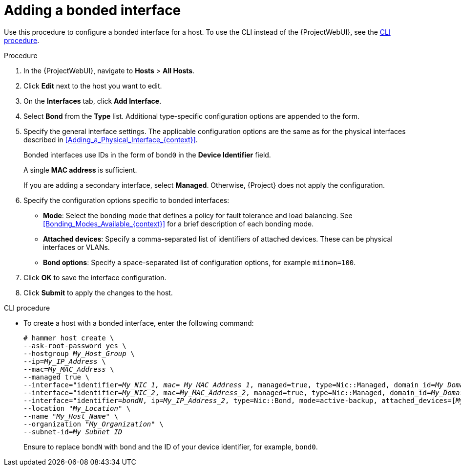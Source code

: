 [id="Adding_a_Bonded_Interface_{context}"]
= Adding a bonded interface

Use this procedure to configure a bonded interface for a host.
To use the CLI instead of the {ProjectWebUI}, see the xref:cli-adding-a-bonded-interface_{context}[].

.Procedure
. In the {ProjectWebUI}, navigate to *Hosts* > *All Hosts*.
. Click *Edit* next to the host you want to edit.
. On the *Interfaces* tab, click *Add Interface*.
. Select *Bond* from the *Type* list.
Additional type-specific configuration options are appended to the form.
. Specify the general interface settings.
The applicable configuration options are the same as for the physical interfaces described in xref:Adding_a_Physical_Interface_{context}[].
+
Bonded interfaces use IDs in the form of `bond0` in the *Device Identifier* field.
+
A single *MAC address* is sufficient.
+
If you are adding a secondary interface, select *Managed*.
Otherwise, {Project} does not apply the configuration.
. Specify the configuration options specific to bonded interfaces:

* *Mode*: Select the bonding mode that defines a policy for fault tolerance and load balancing.
See xref:Bonding_Modes_Available_{context}[] for a brief description of each bonding mode.

* *Attached devices*: Specify a comma-separated list of identifiers of attached devices.
These can be physical interfaces or VLANs.

* *Bond options*: Specify a space-separated list of configuration options, for example `miimon=100`.
ifdef::satellite[]
For more information on configuration options for bonded interfaces, see {RHELDocsBaseURL}8/html-single/configuring_and_managing_networking/index#configuring-network-bonding_configuring-and-managing-networking[Configuring network bonding] in _{RHEL}{nbsp}8 Configuring and Managing Networking_.
endif::[]

. Click *OK* to save the interface configuration.
. Click *Submit* to apply the changes to the host.

[id="cli-adding-a-bonded-interface_{context}"]
.CLI procedure

* To create a host with a bonded interface, enter the following command:
+
[options="nowrap", subs="verbatim,quotes,attributes"]
----
# hammer host create \
--ask-root-password yes \
--hostgroup _My_Host_Group_ \
--ip=_My_IP_Address_ \
--mac=_My_MAC_Address_ \
--managed true \
--interface="identifier=_My_NIC_1, mac=_My_MAC_Address_1_, managed=true, type=Nic::Managed, domain_id=_My_Domain_ID_, subnet_id=_My_Subnet_ID_" \
--interface="identifier=_My_NIC_2_, mac=_My_MAC_Address_2_, managed=true, type=Nic::Managed, domain_id=_My_Domain_ID_, subnet_id=_My_Subnet_ID_" \
--interface="identifier=_bondN_, ip=_My_IP_Address_2_, type=Nic::Bond, mode=active-backup, attached_devices=[_My_NIC_1_,_My_NIC_2_], managed=true, domain_id=_My_Domain_ID_, subnet_id=_My_Subnet_ID_" \
--location "_My_Location_" \
--name "_My_Host_Name_" \
--organization "_My_Organization_" \
--subnet-id=_My_Subnet_ID_
----
+
Ensure to replace `bondN` with `bond` and the ID of your device identifier, for example, `bond0`.
